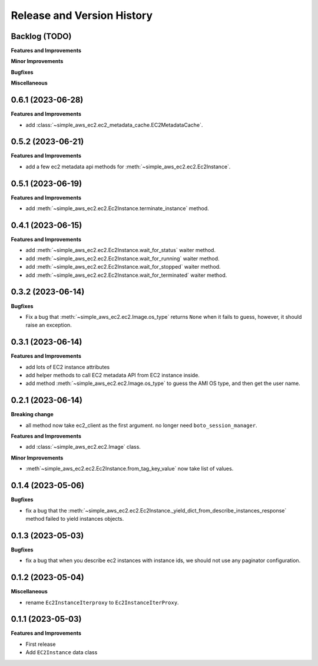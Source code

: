 .. _release_history:

Release and Version History
==============================================================================


Backlog (TODO)
~~~~~~~~~~~~~~~~~~~~~~~~~~~~~~~~~~~~~~~~~~~~~~~~~~~~~~~~~~~~~~~~~~~~~~~~~~~~~~
**Features and Improvements**

**Minor Improvements**

**Bugfixes**

**Miscellaneous**


0.6.1 (2023-06-28)
~~~~~~~~~~~~~~~~~~~~~~~~~~~~~~~~~~~~~~~~~~~~~~~~~~~~~~~~~~~~~~~~~~~~~~~~~~~~~~
**Features and Improvements**

- add :class:`~simple_aws_ec2.ec2_metadata_cache.EC2MetadataCache`.


0.5.2 (2023-06-21)
~~~~~~~~~~~~~~~~~~~~~~~~~~~~~~~~~~~~~~~~~~~~~~~~~~~~~~~~~~~~~~~~~~~~~~~~~~~~~~
**Features and Improvements**

- add a few ec2 metadata api methods for :meth:`~simple_aws_ec2.ec2.Ec2Instance`.


0.5.1 (2023-06-19)
~~~~~~~~~~~~~~~~~~~~~~~~~~~~~~~~~~~~~~~~~~~~~~~~~~~~~~~~~~~~~~~~~~~~~~~~~~~~~~
**Features and Improvements**

- add :meth:`~simple_aws_ec2.ec2.Ec2Instance.terminate_instance` method.


0.4.1 (2023-06-15)
~~~~~~~~~~~~~~~~~~~~~~~~~~~~~~~~~~~~~~~~~~~~~~~~~~~~~~~~~~~~~~~~~~~~~~~~~~~~~~
**Features and Improvements**

- add :meth:`~simple_aws_ec2.ec2.Ec2Instance.wait_for_status` waiter method.
- add :meth:`~simple_aws_ec2.ec2.Ec2Instance.wait_for_running` waiter method.
- add :meth:`~simple_aws_ec2.ec2.Ec2Instance.wait_for_stopped` waiter method.
- add :meth:`~simple_aws_ec2.ec2.Ec2Instance.wait_for_terminated` waiter method.


0.3.2 (2023-06-14)
~~~~~~~~~~~~~~~~~~~~~~~~~~~~~~~~~~~~~~~~~~~~~~~~~~~~~~~~~~~~~~~~~~~~~~~~~~~~~~
**Bugfixes**

- Fix a bug that :meth:`~simple_aws_ec2.ec2.Image.os_type` returns ``None`` when it fails to guess, however, it should raise an exception.


0.3.1 (2023-06-14)
~~~~~~~~~~~~~~~~~~~~~~~~~~~~~~~~~~~~~~~~~~~~~~~~~~~~~~~~~~~~~~~~~~~~~~~~~~~~~~
**Features and Improvements**

- add lots of EC2 instance attributes
- add helper methods to call EC2 metadata API from EC2 instance inside.
- add method :meth:`~simple_aws_ec2.ec2.Image.os_type` to guess the AMI OS type, and then get the user name.


0.2.1 (2023-06-14)
~~~~~~~~~~~~~~~~~~~~~~~~~~~~~~~~~~~~~~~~~~~~~~~~~~~~~~~~~~~~~~~~~~~~~~~~~~~~~~
**Breaking change**

- all method now take ec2_client as the first argument. no longer need ``boto_session_manager``.

**Features and Improvements**

- add :class:`~simple_aws_ec2.ec2.Image` class.

**Minor Improvements**

- :meth`~simple_aws_ec2.ec2.Ec2Instance.from_tag_key_value` now take list of values.


0.1.4 (2023-05-06)
~~~~~~~~~~~~~~~~~~~~~~~~~~~~~~~~~~~~~~~~~~~~~~~~~~~~~~~~~~~~~~~~~~~~~~~~~~~~~~
**Bugfixes**

- fix a bug that the :meth:`~simple_aws_ec2.ec2.Ec2Instance._yield_dict_from_describe_instances_response` method failed to yield instances objects.


0.1.3 (2023-05-03)
~~~~~~~~~~~~~~~~~~~~~~~~~~~~~~~~~~~~~~~~~~~~~~~~~~~~~~~~~~~~~~~~~~~~~~~~~~~~~~
**Bugfixes**

- fix a bug that when you describe ec2 instances with instance ids, we should not use any paginator configuration.


0.1.2 (2023-05-04)
~~~~~~~~~~~~~~~~~~~~~~~~~~~~~~~~~~~~~~~~~~~~~~~~~~~~~~~~~~~~~~~~~~~~~~~~~~~~~~
**Miscellaneous**

- rename ``Ec2InstanceIterproxy`` to ``Ec2InstanceIterProxy``.


0.1.1 (2023-05-03)
~~~~~~~~~~~~~~~~~~~~~~~~~~~~~~~~~~~~~~~~~~~~~~~~~~~~~~~~~~~~~~~~~~~~~~~~~~~~~~
**Features and Improvements**

- First release
- Add ``EC2Instance`` data class
